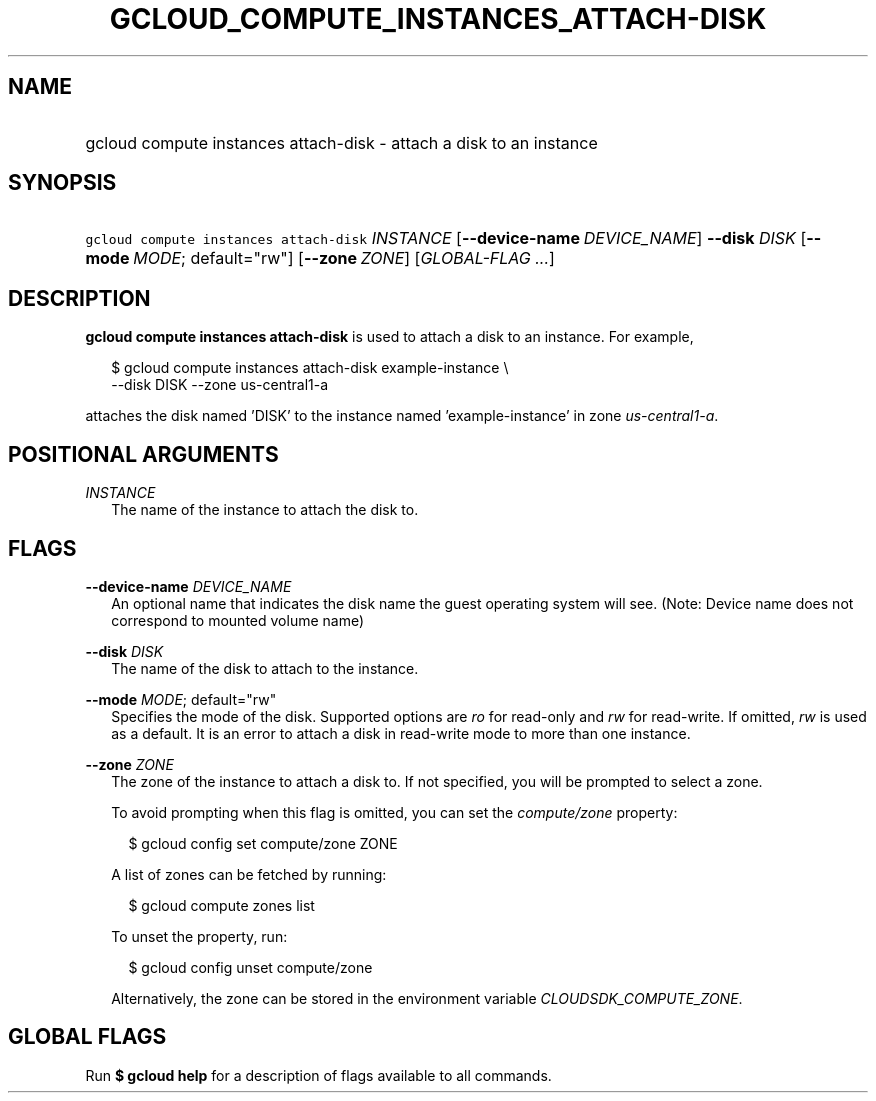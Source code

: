 
.TH "GCLOUD_COMPUTE_INSTANCES_ATTACH\-DISK" 1



.SH "NAME"
.HP
gcloud compute instances attach\-disk \- attach a disk to an instance



.SH "SYNOPSIS"
.HP
\f5gcloud compute instances attach\-disk\fR \fIINSTANCE\fR [\fB\-\-device\-name\fR\ \fIDEVICE_NAME\fR] \fB\-\-disk\fR \fIDISK\fR [\fB\-\-mode\fR\ \fIMODE\fR;\ default="rw"] [\fB\-\-zone\fR\ \fIZONE\fR] [\fIGLOBAL\-FLAG\ ...\fR]


.SH "DESCRIPTION"

\fBgcloud compute instances attach\-disk\fR is used to attach a disk to an
instance. For example,

.RS 2m
$ gcloud compute instances attach\-disk example\-instance \e
    \-\-disk DISK \-\-zone us\-central1\-a
.RE

attaches the disk named 'DISK' to the instance named 'example\-instance' in zone
\f5\fIus\-central1\-a\fR\fR.



.SH "POSITIONAL ARGUMENTS"

\fIINSTANCE\fR
.RS 2m
The name of the instance to attach the disk to.


.RE

.SH "FLAGS"

\fB\-\-device\-name\fR \fIDEVICE_NAME\fR
.RS 2m
An optional name that indicates the disk name the guest operating system will
see. (Note: Device name does not correspond to mounted volume name)

.RE
\fB\-\-disk\fR \fIDISK\fR
.RS 2m
The name of the disk to attach to the instance.

.RE
\fB\-\-mode\fR \fIMODE\fR; default="rw"
.RS 2m
Specifies the mode of the disk. Supported options are \f5\fIro\fR\fR for
read\-only and \f5\fIrw\fR\fR for read\-write. If omitted, \f5\fIrw\fR\fR is
used as a default. It is an error to attach a disk in read\-write mode to more
than one instance.

.RE
\fB\-\-zone\fR \fIZONE\fR
.RS 2m
The zone of the instance to attach a disk to. If not specified, you will be
prompted to select a zone.

To avoid prompting when this flag is omitted, you can set the
\f5\fIcompute/zone\fR\fR property:

.RS 2m
$ gcloud config set compute/zone ZONE
.RE

A list of zones can be fetched by running:

.RS 2m
$ gcloud compute zones list
.RE

To unset the property, run:

.RS 2m
$ gcloud config unset compute/zone
.RE

Alternatively, the zone can be stored in the environment variable
\f5\fICLOUDSDK_COMPUTE_ZONE\fR\fR.


.RE

.SH "GLOBAL FLAGS"

Run \fB$ gcloud help\fR for a description of flags available to all commands.
